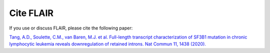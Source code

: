 Cite FLAIR 
==========

If you use or discuss FLAIR, please cite the following paper:

`Tang, A.D., Soulette, C.M., van Baren, M.J. et al. Full-length transcript
characterization of SF3B1 mutation in chronic lymphocytic leukemia
reveals downregulation of retained introns. Nat Commun 11, 1438 
(2020). <https://www.nature.com/articles/s41467-020-15171-6>`_
